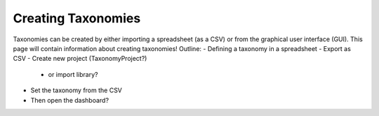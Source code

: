 Creating Taxonomies
-------------------

Taxonomies can be created by either importing a spreadsheet (as a CSV) or from the graphical user interface (GUI). 
This page will contain information about creating taxonomies!
Outline:
- Defining a taxonomy in a spreadsheet
- Export as CSV
- Create new project (TaxonomyProject?)
	- or import library?
- Set the taxonomy from the CSV

- Then open the dashboard?
